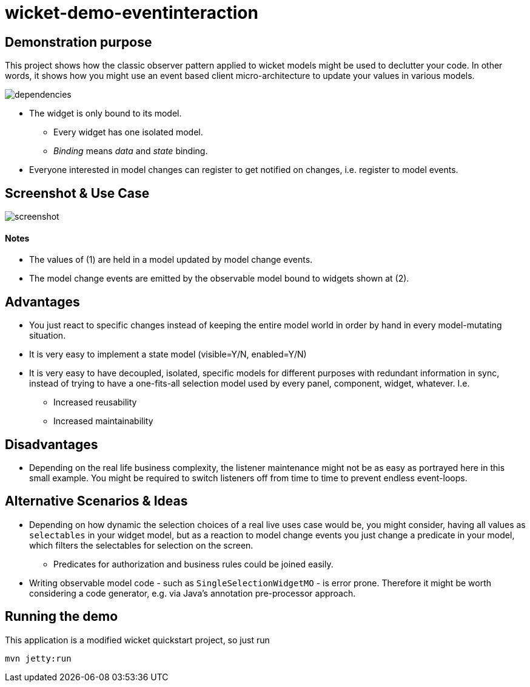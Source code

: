 = wicket-demo-eventinteraction

== Demonstration purpose
This project shows how the classic observer pattern applied to wicket models might be used to declutter your code. In other words, it shows how you might use an event based client micro-architecture to update your values in various models.

image::documentation/dependencies.png[]

* The widget is only bound to its model.
** Every widget has one isolated model.
** _Binding_ means _data_ and _state_ binding.
* Everyone interested in model changes can register to get notified on changes, i.e. register to model events.

== Screenshot & Use Case
image::documentation/screenshot.png[]

==== Notes
* The values of (1) are held in a model updated by model change events.
* The model change events are emitted by the observable model bound to widgets  shown at (2).

== Advantages 
* You just react to specific changes instead of keeping the entire model world in order by hand in every model-mutating situation.
* It is very easy to implement a state model (visible=Y/N, enabled=Y/N)
* It is very easy to have decoupled, isolated, specific models for different purposes with redundant information in sync, instead of trying to have a one-fits-all selection model used by every panel, component, widget, whatever. I.e.
** Increased reusability
** Increased maintainability

== Disadvantages
* Depending on the real life business complexity, the listener maintenance might not be as easy as portrayed here in this small example. You might be required to switch listeners off from time to time to prevent endless event-loops.

== Alternative Scenarios & Ideas
* Depending on how dynamic the selection choices of a real live uses case would be, you might consider, having all values as ``selectables`` in your widget model, but as a reaction to model change events you just change a predicate in your model, which filters the selectables for selection on the screen.
** Predicates for authorization and business rules could be joined easily.
* Writing observable model code - such as ``SingleSelectionWidgetMO`` - is error prone. Therefore it might be worth considering a code generator, e.g. via Java's annotation pre-processor approach.


== Running the demo
This application is a modified wicket quickstart project, so just run
[source]
----
mvn jetty:run
----